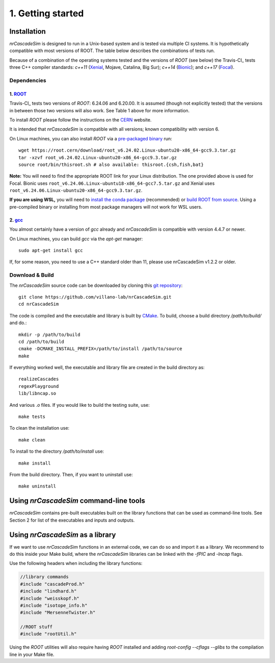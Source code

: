 ==================
1. Getting started
==================

------------
Installation
------------

*nrCascadeSim* is designed to run in a Unix-based system and is tested via multiple CI systems. 
It is hypothetically compatible with most versions of ROOT. 
The table below describes the combinations of tests run.

.. table:: Version Support
        :widths: auto

        =====================        ============       ==================      ====================
        Operating System             C++ Standard       ROOT Versions           Last Working Version
        =====================        ============       ==================      ====================
        Ubuntu 16.04: Xenial_        `c++11`            v6.20/00, v6.24/06      Current
        Ubuntu 18.04: Bionic_        `c++14`            v6.20/00, v6.24/06      Current
        Ubuntu 20.04: Focal_         `c++17`            v6.24/06                Current
        MacOS 10.15: Catalina        `c++11`            v6.20/00, v6.24/06      Current
        MacOS 11: Big Sur            `c++11`            v6.24/06                v1.5.0
        Mac M1 ??                    `c++??`            v?.??/??                not yet implemented
        =====================        ============       ==================      ===================

Because of a combination of the operating systems tested and the versions of `ROOT` (see below)
the Travis-CI_ tests three C++ compiler standards: `c++11` (Xenial_, Mojave, Catalina, Big Sur);
`c++14` (Bionic_); and `c++17` (Focal_). 

.. _Xenial: https://docs.travis-ci.com/user/reference/xenial/ 
.. _Bionic: https://docs.travis-ci.com/user/reference/bionic/ 
.. _Focal:  https://docs.travis-ci.com/user/reference/focal/

^^^^^^^^^^^^
Dependencies
^^^^^^^^^^^^

""""""""""""""""""""""""""""""""""""
1. `ROOT <https://root.cern/>`_
""""""""""""""""""""""""""""""""""""

Travis-CI_ tests two versions of `ROOT`: 6.24.06 and 6.20.00. It is assumed (though not explicitly
tested) that the versions in between those two versions will also work. 
See Table 1 above for more information.

To install `ROOT` please follow the instructions on the `CERN  <https://root.cern/install/>`_
website.

It is intended that *nrCascadeSim* is compatible with all versions; known compatibility with
version 6. 

On Linux machines, you can also install `ROOT` via a `pre-packaged binary
<https://root.cern/install/#download-a-pre-compiled-binary-distribution>`_ run::

	wget https://root.cern/download/root_v6.24.02.Linux-ubuntu20-x86_64-gcc9.3.tar.gz
	tar -xzvf root_v6.24.02.Linux-ubuntu20-x86_64-gcc9.3.tar.gz
	source root/bin/thisroot.sh # also available: thisroot.{csh,fish,bat}

**Note:** You will need to find the appropriate ROOT link for your Linux distribution. 
The one provided above is used for Focal. Bionic uses ``root_v6.24.06.Linux-ubuntu18-x86_64-gcc7.5.tar.gz``
and Xenial uses ``root_v6.24.06.Linux-ubuntu20-x86_64-gcc9.3.tar.gz``.

**If you are using WSL,** you will need to `install the conda package <https://root.cern/install#conda>`_ (recommended) 
or `build ROOT from source <https://root.cern/install#build-from-source>`_. 
Using a pre-compiled binary or installing from most package managers will not work for WSL users.

""""""""""""""""""""""""""""""""""""""""""""""""""""""""""
2. `gcc <https://gcc.gnu.org/>`_
""""""""""""""""""""""""""""""""""""""""""""""""""""""""""

.. To install *gcc* on a Mac, we can use `homebrew <https://brew.sh/>`_ ::

..	brew install libconfig

You almost certainly have a version of `gcc` already and *nrCascadeSim* is compatible with version
4.4.7 or newer.

On Linux machines, you can build `gcc` via the `apt-get` manager::

	sudo apt-get install gcc

If, for some reason, you need to use a C++ standard older than 11, please use nrCascadeSim v1.2.2 or older.


^^^^^^^^^^^^^^^^
Download & Build
^^^^^^^^^^^^^^^^

The `nrCascadeSim` source code can be downloaded by cloning this `git repository
<https://github.com/villano-lab/nrCascadeSim>`_: ::

   git clone https://github.com/villano-lab/nrCascadeSim.git
   cd nrCascadeSim 

The code is compiled and the executable and library is built by `CMake <https://cmake.org/>`_. To build, choose a build directory `/path/to/build/` and do.::

        mkdir -p /path/to/build
        cd /path/to/build
	cmake -DCMAKE_INSTALL_PREFIX=/path/to/install /path/to/source	
	make

If everything worked well, the executable and library file are created in the build directory as::

	realizeCascades
	regexPlayground
	lib/libncap.so	

And various `.o` files. If you would like to build the testing suite, use::

        make tests

To clean the installation use::

	make clean

To install to the directory `/path/to/install` use::

        make install

From the build directory. Then, if you want to uninstall use::

        make uninstall
       



---------------------------------------
Using *nrCascadeSim* command-line tools
---------------------------------------

*nrCascadeSim* contains pre-built executables built on the library functions that can be used as
command-line tools. See Section 2 for list of the executables and inputs and outputs. 

.. .. warning::

..	The import of these parameters via libconfig is very case-sensitive. A float parameter has to be set to e.g. *1.0*, and **not** just *1*.

..  .. raw:: html

..	<details>
.. 	<summary><a>The full configuration file</a></summary>
 
 
.. .. raw:: html

..	</details>

----------------------------------
Using *nrCascadeSim* as a library
----------------------------------

If we want to use *nrCascadeSim* functions in an external code, we can do so and import it as a library.
We recommend to do this inside your Make build, where the *nrCascadeSim* libraries can be linked
with the `-fPIC` and `-lncap` flags.

Use the following headers when including the library functions:


.. code-block:: c++

  //library commands
  #include "cascadeProd.h"
  #include "lindhard.h"
  #include "weisskopf.h"
  #include "isotope_info.h"
  #include "MersenneTwister.h"
  
  //ROOT stuff
  #include "rootUtil.h"


Using the `ROOT` utilities  will also require having `ROOT` installed and adding `root-config
--cflags --glibs` to the compilation line in your Make file. 


.. As an instructional example `this repository <https://github.com/temken/template_cpp_cmake_obscura>`_ contains a C++ project template built with CMake that imports and uses the *obscura* library.
